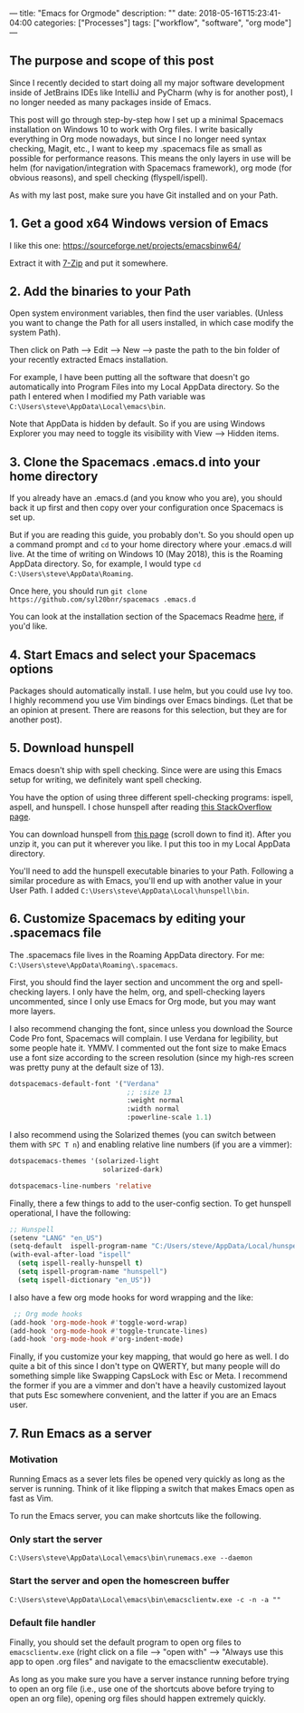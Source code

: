 ---
title: "Emacs for Orgmode"
description: ""
date: 2018-05-16T15:23:41-04:00
categories: ["Processes"]
tags: ["workflow", "software", "org mode"]
---

** The purpose and scope of this post

Since I recently decided to start doing all my major software development inside of JetBrains IDEs like IntelliJ and PyCharm (why is for another post), I no longer needed as many packages inside of Emacs.

This post will go through step-by-step how I set up a minimal Spacemacs installation on Windows 10 to work with Org files. I write basically everything in Org mode nowadays, but since I no longer need syntax checking, Magit, etc., I want to keep my .spacemacs file as small as possible for performance reasons. This means the only layers in use will be helm (for navigation/integration with Spacemacs framework), org mode (for obvious reasons), and spell checking (flyspell/ispell).

As with my last post, make sure you have Git installed and on your Path.

** 1. Get a good x64 Windows version of Emacs

I like this one: [[https://sourceforge.net/projects/emacsbinw64/]]

Extract it with [[https://www.7-zip.org/][7-Zip]] and put it somewhere.

** 2. Add the binaries to your Path

Open system environment variables, then find the user variables. (Unless you want to change the Path for all users installed, in which case modify the system Path).

Then click on Path --> Edit --> New --> paste the path to the bin folder of your recently extracted Emacs installation.

For example, I have been putting all the software that doesn't go automatically into Program Files into my Local AppData directory. So the path I entered when I modified my Path variable was =C:\Users\steve\AppData\Local\emacs\bin=.

Note that AppData is hidden by default. So if you are using Windows Explorer you may need to toggle its visibility with View --> Hidden items.

** 3. Clone the Spacemacs .emacs.d into your home directory

If you already have an .emacs.d (and you know who you are), you should back it up first and then copy over your configuration once Spacemacs is set up.

But if you are reading this guide, you probably don't. So you should open up a command prompt and =cd= to your home directory where your .emacs.d will live. At the time of writing on Windows 10 (May 2018), this is the Roaming AppData directory. So, for example, I would type =cd C:\Users\steve\AppData\Roaming=.

Once here, you should run =git clone https://github.com/syl20bnr/spacemacs .emacs.d=

You can look at the installation section of the Spacemacs Readme [[https://github.com/syl20bnr/spacemacs#install][here]], if you'd like.

** 4. Start Emacs and select your Spacemacs options

Packages should automatically install. I use helm, but you could use Ivy too. I highly recommend you use Vim bindings over Emacs bindings. (Let that be an opinion at present. There are reasons for this selection, but they are for another post).

** 5. Download hunspell

Emacs doesn't ship with spell checking. Since were are using this Emacs setup for writing, we definitely want spell checking.

You have the option of using three different spell-checking programs: ispell, aspell, and hunspell. I chose hunspell after reading [[https://emacs.stackexchange.com/a/28352][this StackOverflow page]].

You can download hunspell from [[https://sourceforge.net/projects/ezwinports/files/?source=navbar][this page]] (scroll down to find it). After you unzip it, you can put it wherever you like. I put this too in my Local AppData directory.

You'll need to add the hunspell executable binaries to your Path. Following a similar procedure as with Emacs, you'll end up with another value in your User Path. I added =C:\Users\steve\AppData\Local\hunspell\bin=.

** 6. Customize Spacemacs by editing your .spacemacs file

The .spacemacs file lives in the Roaming AppData directory. For me: =C:\Users\steve\AppData\Roaming\.spacemacs=.

First, you should find the layer section and uncomment the org and spell-checking layers. I only have the helm, org, and spell-checking layers uncommented, since I only use Emacs for Org mode, but you may want more layers.

I also recommend changing the font, since unless you download the Source Code Pro font, Spacemacs will complain. I use Verdana for legibility, but some people hate it. YMMV. I commented out the font size to make Emacs use a font size according to the screen resolution (since my high-res screen was pretty puny at the default size of 13).

#+BEGIN_SRC lisp
dotspacemacs-default-font '("Verdana"
                             ;; :size 13
                             :weight normal
                             :width normal
                             :powerline-scale 1.1)
#+END_SRC

I also recommend using the Solarized themes (you can switch between them with =SPC T n=) and enabling relative line numbers (if you are a vimmer):

#+BEGIN_SRC lisp
dotspacemacs-themes '(solarized-light
                       solarized-dark)
#+END_SRC

#+BEGIN_SRC lisp
dotspacemacs-line-numbers 'relative
#+END_SRC

Finally, there a few things to add to the user-config section. To get hunspell operational, I have the following:

#+BEGIN_SRC lisp
;; Hunspell
(setenv "LANG" "en_US")
(setq-default  ispell-program-name "C:/Users/steve/AppData/Local/hunspell/bin/hunspell.exe")
(with-eval-after-load "ispell"
  (setq ispell-really-hunspell t)
  (setq ispell-program-name "hunspell")
  (setq ispell-dictionary "en_US"))
#+END_SRC

I also have a few org mode hooks for word wrapping and the like:

#+BEGIN_SRC lisp
 ;; Org mode hooks
(add-hook 'org-mode-hook #'toggle-word-wrap)
(add-hook 'org-mode-hook #'toggle-truncate-lines)
(add-hook 'org-mode-hook #'org-indent-mode)
#+END_SRC

Finally, if you customize your key mapping, that would go here as well. I do quite a bit of this since I don't type on QWERTY, but many people will do something simple like Swapping CapsLock with Esc or Meta. I recommend the former if you are a vimmer and don't have a heavily customized layout that puts Esc somewhere convenient, and the latter if you are an Emacs user.

** 7. Run Emacs as a server

*** Motivation

Running Emacs as a sever lets files be opened very quickly as long as the server is running. Think of it like flipping a switch that makes Emacs open as fast as Vim.

To run the Emacs server, you can make shortcuts like the following.

*** Only start the server

=C:\Users\steve\AppData\Local\emacs\bin\runemacs.exe --daemon=

*** Start the server and open the homescreen buffer

=C:\Users\steve\AppData\Local\emacs\bin\emacsclientw.exe -c -n -a ""=

*** Default file handler

Finally, you should set the default program to open org files to =emacsclientw.exe= (right click on a file --> "open with" --> "Always use this app to open .org files" and navigate to the emacsclientw executable).

As long as you make sure you have a server instance running before trying to open an org file (i.e., use one of the shortcuts above before trying to open an org file), opening org files should happen extremely quickly.
